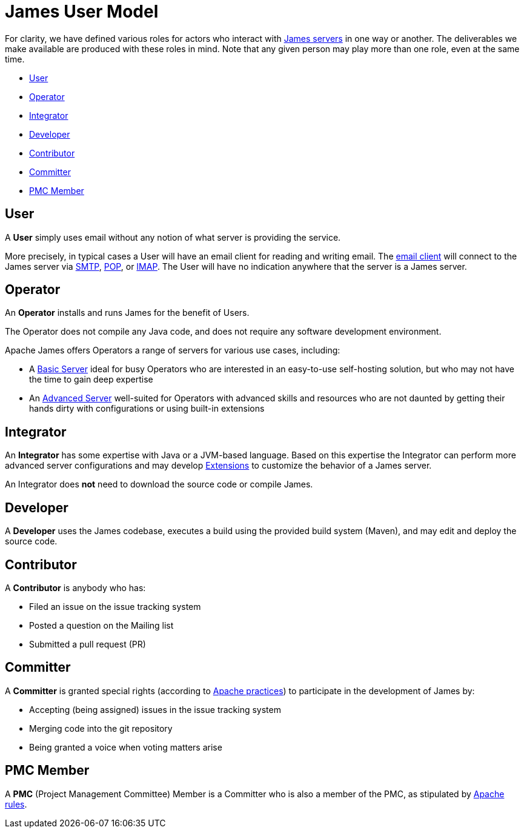 = James User Model
:navtitle: User Model


For clarity, we have defined various roles for actors who interact 
with xref:servers/index.adoc[James servers] in one way or another.
The deliverables we make available are produced with these roles in mind.
Note that any given person may play more than one role, even at the same
time.

 * <<User>>
 * <<Operator>>
 * <<Integrator>>
 * <<Developer>>
 * <<Contributor>>
 * <<Committer>>
 * <<PMC Member>>

== User

A **User** simply uses email without any notion of what server is providing the service.

More precisely, in typical cases a User will have an email client for reading and writing email. The
xref:glossary.adoc[email client] will connect to the James server via 
xref:mail/protocols/smtp.adoc[SMTP], 
xref:mail/protocols/pop.adoc[POP], or 
xref:mail/protocols/imap.adoc[IMAP].
The User will have no indication anywhere that the server is a James server.


== Operator

An **Operator** installs and runs James for the benefit of Users.

The Operator does not compile any Java code, and does not require any software
development environment. 

Apache James offers Operators a range of servers for various use cases, including:

 * A xref:server/basic/index.adoc[Basic Server] ideal for busy Operators who 
   are interested in an easy-to-use self-hosting solution, but who may not have the
   time to gain deep expertise
 * An xref:server/advanced/index.adoc[Advanced Server] well-suited for Operators with
   advanced skills and resources who are not daunted by getting their hands dirty
   with configurations or using built-in extensions



== Integrator 

An **Integrator** has some expertise with Java or a JVM-based language. Based 
on this expertise the Integrator can perform more advanced server configurations and may
develop xref:xxx.adoc[Extensions] to customize the behavior of a James server.

An Integrator does **not** need to download the source code or compile James.



== Developer

A **Developer** uses the James codebase, executes a build using the provided
build system (Maven), and may edit and deploy the source code.



== Contributor

A **Contributor** is anybody who has:

 * Filed an issue on the issue tracking system
 * Posted a question on the Mailing list
 * Submitted a pull request (PR)


== Committer

A **Committer** is granted special rights (according to 
https://www.apache.org/dev/committers.html[Apache practices]) 
to participate in the development of James by:

 * Accepting (being assigned) issues in the issue tracking system
 * Merging code into the git repository
 * Being granted a voice when voting matters arise


== PMC Member

A **PMC** (Project Management Committee) Member
is a Committer who is also a member of the PMC, as stipulated by 
https://www.apache.org/dev/pmc.html[Apache rules].
